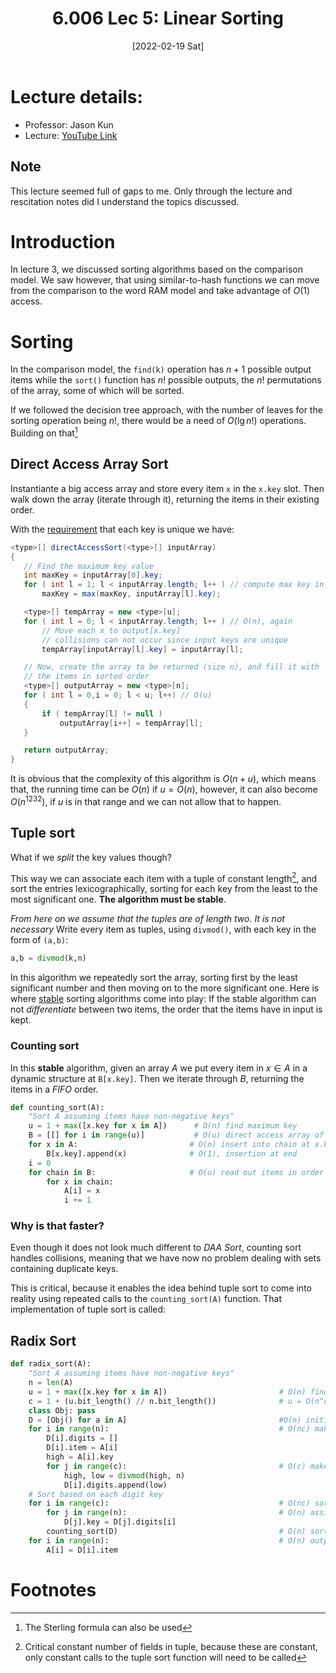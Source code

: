 #+TITLE: 6.006 Lec 5: Linear Sorting
#+date: [2022-02-19 Sat]

* Lecture details:
- Professor: Jason Kun
- Lecture: [[https://www.youtube.com/watch?v=yndgIDO0zQQ&list=PLUl4u3cNGP63EdVPNLG3ToM6LaEUuStEY&index=7][YouTube Link]]

** Note
This lecture seemed full of gaps to me. Only through the lecture and rescitation
notes did I understand the topics discussed.

* Introduction
In lecture 3, we discussed sorting algorithms based on the comparison model. We
saw however, that using similar-to-hash functions we can move from the comparison to the
word RAM model and take advantage of $O(1)$ access.

* Sorting
In the comparison model, the ~find(k)~ operation has $n+1$ possible output
items while the ~sort()~ function has $n!$ possible outputs, the $n!$
permutations of the array, some of which will be sorted.

If we followed the decision tree approach, with the number of leaves for the
sorting operation being $n!$, there would be a need of $O(\lg{n!})$ operations.
Building on that[fn:1]
\begin{align}
n! = n * n-1 * n-2 * \cdots >= n^{n/2}\\
O(\lg{n!}) \to \Omega(n\lg{n})
\end{align}

** Direct Access Array Sort
Instantiante a big access array and store every item ~x~ in the ~x.key~ slot.
Then walk down the array (iterate through it), returning the items in their
existing order.

With the _requirement_ that each key is unique we have:
#+begin_src java
<type>[] directAccessSort(<type>[] inputArray)
{
   // Find the maximum key value
   int maxKey = inputArray[0].key;
   for ( int l = 1; l < inputArray.length; l++ ) // compute max key in O(n)
       maxKey = max(maxKey, inputArray[l].key);

   <type>[] tempArray = new <type>[u];
   for ( int l = 0; l < inputArray.length; l++ ) // O(n), again
       // Move each x to output[x.key]
       // collisions can not occur since input keys are unique
       tempArray[inputArray[l].key] = inputArray[l];

   // Now, create the array to be returned (size n), and fill it with
   // the items in sorted order
   <type>[] outputArray = new <type>[n];
   for ( int l = 0,i = 0; l < u; l++) // O(u)
   {
       if ( tempArray[l] != null )
           outputArray[i++] = tempArray[l];
   }

   return outputArray;
}
#+end_src

It is obvious that the complexity of this algorithm is $O(n+u)$, which means
that, the running time can be $O(n)$ if $u = O(n)$, however, it can also become
$O(n^{1232})$, if $u$ is in that range and we can not allow that to happen.

** Tuple sort
What if we /split/ the key values though?

This way we can associate each item with a tuple of constant length[fn:3], and
sort the entries lexicographically, sorting for each key from the least to the
most significant one. *The algorithm must be stable*.

/From here on we assume that the tuples are of length two. It is not necessary/
Write every item as tuples, using ~divmod()~, with each key in the form of
~(a,b)~:
#+begin_src python
a,b = divmod(k,n)
#+end_src

In this algorithm we repeatedly sort the array, sorting first by the least
significant number and then moving on to the more significant one. Here is
where _stable_ sorting algorithms come into play: If the stable algorithm can
not /differentiate/ between two items, the order that the items have in input is kept.

*** Counting sort
In this *stable* algorithm, given an array $A$ we put every item in $x\in A$ in a
dynamic structure at ~B[x.key]~. Then we iterate through $B$, returning the
items in a /FIFO/ order.

#+begin_src python
def counting_sort(A):
    "Sort A assuming items have non-negative keys"
    u = 1 + max([x.key for x in A])      # O(n) find maximum key
    B = [[] for i in range(u)]           # O(u) direct access array of chains
    for x in A:                         # O(n) insert into chain at x.key
        B[x.key].append(x)              # O(1), insertion at end
    i = 0
    for chain in B:                     # O(u) read out items in order
        for x in chain:
            A[i] = x
            i += 1
#+end_src

*** Why is that faster?
Even though it does not look much different to [[*Direct Access Array Sort][DAA Sort]], counting sort handles
collisions, meaning that we have now no problem dealing with sets containing
duplicate keys.

This is critical, because it enables the idea behind tuple sort to come into
reality using repeated calls to the ~counting_sort(A)~ function. That
implementation of tuple sort is called:

** Radix Sort
#+begin_src python
def radix_sort(A):
    "Sort A assuming items have non-negative keys"
    n = len(A)
    u = 1 + max([x.key for x in A])                         # O(n) find maximum key
    c = 1 + (u.bit_length() // n.bit_length())              # u = O(n^c), calculate c
    class Obj: pass
    D = [Obj() for a in A]                                  #O(n) initiate objects
    for i in range(n):                                      # O(nc) make digit tuples
        D[i].digits = []
        D[i].item = A[i]
        high = A[i].key
        for j in range(c):                                  # O(c) make digit tuple
            high, low = divmod(high, n)
            D[i].digits.append(low)
    # Sort based on each digit key
    for i in range(c):                                      # O(nc) sort each digit
        for j in range(n):                                  # O(n) assign key i to tuples
            D[j].key = D[j].digits[i]
        counting_sort(D)                                    # O(n) sort on digit i
    for i in range(n):                                      # O(n) output
        A[i] = D[i].item
#+end_src

* Footnotes

[fn:3]  Critical constant number of fields in tuple, because these are constant, only
constant calls to the tuple sort function will need to be called

[fn:1] The Sterling formula can also be used
